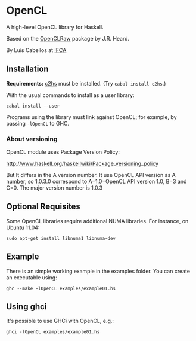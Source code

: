 #+STARTUP: showall
* OpenCL
  A high-level OpenCL library for Haskell.

  Based on the [[http://hackage.haskell.org/package/OpenCLRaw][OpenCLRaw]] package by J.R. Heard.

  By Luis Cabellos at [[http://www.ifca.es/en/home2][IFCA]]

** Installation
   *Requirements:* [[http://hackage.haskell.org/package/c2hs][c2hs]] must be installed. (Try ~cabal install c2hs~.)

  With the usual commands to install as a user library:
  
  : cabal install --user

  Programs using the library must link against OpenCL; for example, by
  passing ~-lOpenCL~ to GHC.

*** About versioning

    OpenCL module uses Package Version Policy:

    http://www.haskell.org/haskellwiki/Package_versioning_policy

    But It differs in the A version number. It use OpenCL API version as A
    number, so 1.0.3.0 correspond to A=1.0=OpenCL API version 1.0, B=3 and
    C=0. The major version number is 1.0.3

** Optional Requisites
   Some OpenCL libraries require additional NUMA libraries. For instance,
   on Ubuntu 11.04:

   : sudo apt-get install libnuma1 libnuma-dev

** Example
   There is an simple working example in the examples folder. You can create an
   executable using:

   : ghc --make -lOpenCL examples/example01.hs

** Using ghci

   It's possible to use GHCi with OpenCL, e.g.:

   : ghci -lOpenCL examples/example01.hs
